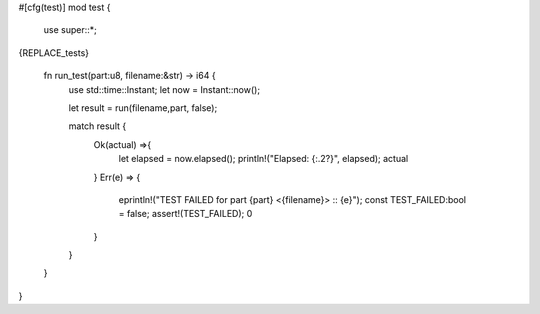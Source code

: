 
#[cfg(test)]
mod test {
	use super::*;

{REPLACE_tests}
	
	fn run_test(part:u8, filename:&str) -> i64 {
		use std::time::Instant;
		let now = Instant::now();

		let result = run(filename,part, false);

		match result {
			Ok(actual) =>{
				let elapsed = now.elapsed();
				println!("Elapsed: {:.2?}", elapsed);
				actual
			}
			Err(e) => {
				eprintln!("TEST FAILED for part {part} <{filename}> :: {e}");
				const TEST_FAILED:bool = false;
				assert!(TEST_FAILED);
				0
			}
		}
	}
}